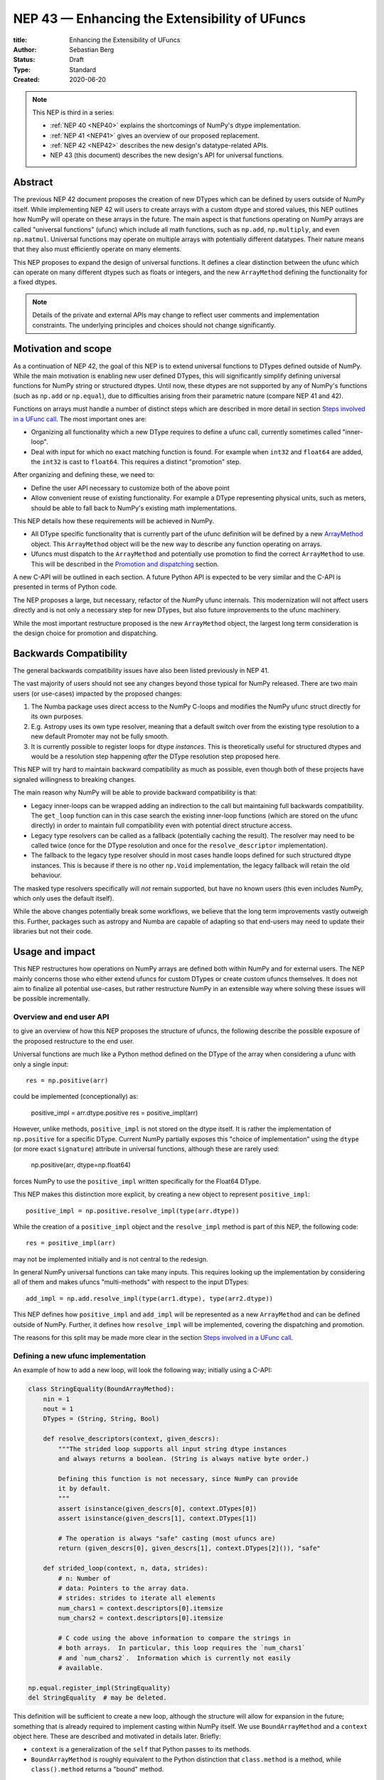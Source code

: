 .. _NEP43:

==============================================================================
NEP 43 — Enhancing the Extensibility of UFuncs
==============================================================================

:title: Enhancing the Extensibility of UFuncs
:Author: Sebastian Berg
:Status: Draft
:Type: Standard
:Created: 2020-06-20


.. note::

    This NEP is third in a series:

    - :ref:`NEP 40 <NEP40>` explains the shortcomings of NumPy's dtype implementation.

    - :ref:`NEP 41 <NEP41>` gives an overview of our proposed replacement.

    - :ref:`NEP 42 <NEP42>`  describes the new design's datatype-related APIs.

    - NEP 43 (this document) describes the new design's API for universal functions.


******************************************************************************
Abstract
******************************************************************************

The previous NEP 42 document proposes the creation of new DTypes which can
be defined by users outside of NumPy itself.
While implementing NEP 42 will users to create arrays with a custom dtype
and stored values, this NEP outlines how NumPy will operate on these arrays
in the future.
The main aspect is that functions operating on NumPy arrays are called
"universal functions" (ufunc) which include all math functions, such as
``np.add``, ``np.multiply``, and even ``np.matmul``.
Universal functions may operate on multiple arrays with potentially
different datatypes.
Their nature means that they also must efficiently operate on many elements.

This NEP proposes to expand the design of universal functions.
It defines a clear distinction between the ufunc which can operate
on many different dtypes such as floats or integers,
and the new ``ArrayMethod`` defining the functionality for a fixed dtypes.

.. note::

    Details of the private and external APIs may change to reflect user
    comments and implementation constraints. The underlying principles and
    choices should not change significantly.

******************************************************************************
Motivation and scope
******************************************************************************

As a continuation of NEP 42, the goal of this NEP is to extend universal
functions to DTypes defined outside of NumPy.
While the main motivation is enabling new user defined DTypes, this will
significantly simplify defining universal functions for NumPy string or
structured dtypes.
Until now, these dtypes are not supported by any of NumPy's functions
(such as ``np.add`` or ``np.equal``), due to difficulties arising from
their parametric nature (compare NEP 41 and 42).

Functions on arrays must handle a number of distinct steps which are
described in more detail in section `Steps involved in a UFunc call`_.
The most important ones are:

- Organizing all functionality which a new DType requires to define a
  ufunc call, currently sometimes called "inner-loop".
- Deal with input for which no exact matching function is found.
  For example when ``int32`` and ``float64`` are added, the ``int32``
  is cast to ``float64``.  This requires a distinct "promotion" step.

After organizing and defining these, we need to:

- Define the user API necessary to customize both of the above point
- Allow convenient reuse of existing functionality.
  For example a DType representing physical units, such as meters,
  should be able to fall back to NumPy's existing math implementations.

This NEP details how these requirements will be achieved in NumPy.

- All DType specific functionality that is currently part of the ufunc
  definition will be defined by a new `ArrayMethod`_ object.
  This ``ArrayMethod`` object will be the new way to describe any function
  operating on arrays.

- Ufuncs must dispatch to the ``ArrayMethod`` and potentially use promotion
  to find the correct ``ArrayMethod`` to use.
  This will be described in the `Promotion and dispatching`_ section.

A new C-API will be outlined in each section. A future Python API is
expected to be very similar and the C-API is presented in terms of Python
code.

The NEP proposes a large, but necessary, refactor of the NumPy ufunc internals.
This modernization will not affect users directly and is not only a necessary
step for new DTypes, but also future improvements to the ufunc machinery.

While the most important restructure proposed is the new ``ArrayMethod``
object, the largest long term consideration is the design choice for
promotion and dispatching.


***********************
Backwards Compatibility
***********************

The general backwards compatibility issues have also been listed
previously in NEP 41.

The vast majority of users should not see any changes beyond those typical
for NumPy released.
There are two main users (or use-cases) impacted by the proposed changes:

1. The Numba package uses direct access to the NumPy C-loops and modifies
   the NumPy ufunc struct directly for its own purposes.
2. E.g. Astropy uses its own type resolver, meaning that a default switch over
   from the existing type resolution to a new default Promoter may not
   be fully smooth.
3. It is currently possible to register loops for dtype *instances*.
   This is theoretically useful for structured dtypes and would be a resolution
   step happening *after* the DType resolution step proposed here.


This NEP will try hard to maintain backward compatibility as much as
possible, even though both of these projects have signaled willingness to
breaking changes.

The main reason why NumPy will be able to provide backward compatibility
is that:

* Legacy inner-loops can be wrapped adding an indirection to the call but
  maintaining full backwards compatibility.
  The ``get_loop`` function can in this case search the existing
  inner-loop functions (which are stored on the ufunc directly) in order
  to maintain full compatibility even with potential direct structure access.
* Legacy type resolvers can be called as a fallback (potentially caching
  the result). The resolver may need to be called twice (once for the DType
  resolution and once for the ``resolve_descriptor`` implementation).
* The fallback to the legacy type resolver should in most cases handle loops
  defined for such structured dtype instances.  This is because if there is no
  other ``np.Void`` implementation, the legacy fallback will retain the old
  behaviour.

The masked type resolvers specifically will *not* remain supported, but
have no known users (this even includes NumPy, which only uses the default
itself).

While the above changes potentially break some workflows,
we believe that the long term improvements vastly outweigh this.
Further, packages such as astropy and Numba are capable of adapting so that
end-users may need to update their libraries but not their code.


******************************************************************************
Usage and impact
******************************************************************************

This NEP restructures how operations on NumPy arrays are defined both
within NumPy and for external users.
The NEP mainly concerns those who either extend ufuncs for custom DTypes
or create custom ufuncs themselves.  It does not aim to finalize all
potential use-cases, but rather restructure NumPy in an extensible way
where solving these issues will be possible incrementally.


Overview and end user API 
=========================

to give an overview of how this NEP proposes the structure of ufuncs,
the following describe the possible exposure of the proposed restructure
to the end user.

Universal functions are much like a Python method defined on the DType of
the array when considering a ufunc with only a single input::

    res = np.positive(arr)

could be implemented (conceptionally) as:

    positive_impl = arr.dtype.positive
    res = positive_impl(arr)

However, unlike methods, ``positive_impl`` is not stored on the dtype itself.
It is rather the implementation of ``np.positive`` for a specific DType.
Current NumPy partially exposes this "choice of implementation" using
the ``dtype`` (or more exact ``signature``) attribute in universal functions,
although these are rarely used:

    np.positive(arr, dtype=np.float64)

forces NumPy to use the ``positive_impl`` written specifically for the Float64
DType.

This NEP makes this distinction more explicit, by creating a new object to
represent ``positive_impl``::

    positive_impl = np.positive.resolve_impl(type(arr.dtype))

While the creation of a ``positive_impl`` object and the ``resolve_impl``
method is part of this NEP, the following code::

    res = positive_impl(arr)

may not be implemented initially and is not central to the redesign.

In general NumPy universal functions can take many inputs.
This requires looking up the implementation by considering all of them
and makes ufuncs "multi-methods" with respect to the input DTypes::

    add_impl = np.add.resolve_impl(type(arr1.dtype), type(arr2.dtype))

This NEP defines how ``positive_impl`` and ``add_impl`` will be represented
as a new ``ArrayMethod`` and can be defined outside of NumPy.
Further, it defines how ``resolve_impl`` will be implemented, covering the
dispatching and promotion.

The reasons for this split may be made more clear in the section
`Steps involved in a UFunc call`_.


Defining a new ufunc implementation
===================================

An example of how to add a new loop, will look the following way;
initially using a C-API:

.. code-block:: python

    class StringEquality(BoundArrayMethod):
        nin = 1
        nout = 1
        DTypes = (String, String, Bool)

        def resolve_descriptors(context, given_descrs):
            """The strided loop supports all input string dtype instances
            and always returns a boolean. (String is always native byte order.)

            Defining this function is not necessary, since NumPy can provide
            it by default.
            """
            assert isinstance(given_descrs[0], context.DTypes[0])
            assert isinstance(given_descrs[1], context.DTypes[1])
            
            # The operation is always "safe" casting (most ufuncs are)
            return (given_descrs[0], given_descrs[1], context.DTypes[2]()), "safe"

        def strided_loop(context, n, data, strides):
            # n: Number of 
            # data: Pointers to the array data.
            # strides: strides to iterate all elements
            num_chars1 = context.descriptors[0].itemsize
            num_chars2 = context.descriptors[0].itemsize

            # C code using the above information to compare the strings in
            # both arrays.  In particular, this loop requires the `num_chars1`
            # and `num_chars2`.  Information which is currently not easily
            # available.

    np.equal.register_impl(StringEquality)
    del StringEquality  # may be deleted.


This definition will be sufficient to create a new loop, although the
structure will allow for expansion in the future; something that is already
required to implement casting within NumPy itself.
We use ``BoundArrayMethod`` and a ``context`` object here.  These
are described and motivated in details later. Briefly:

* ``context`` is a generalization of the ``self`` that Python passes to its
  methods.
* ``BoundArrayMethod`` is roughly equivalent to the Python distinction that
  ``class.method`` is a method, while ``class().method`` returns a "bound" method.


Customizing Dispatching and Promotion
=====================================

Finding the correct implementation when ``np.positive.resolve_impl()`` is
called is largely an implementation detail.
But, in some cases it may be necessary to influence this process when no
implementation matches the requested DTypes exactly:

.. code-block:: python

    np.multiple.resolve_impl((Timedelta64, Int8, None))

will not find a loop, because NumPy only defines a loop for multiplying
``Timedelta64`` with ``Int64``.
In simple cases, NumPy will use a default promotion step to attempt to find
the correct implementation, but to implement the above step, we will allow
the following:

.. code-block:: python

    def promote_timedelta_integer(ufunc, dtypes):
        new_dtypes = (Timdelta64, Int64, dtypes[-1])
        # Resolve again, using Int64:
        return ufunc.resolve_impl(new_dtypes)

    np.multiple.register_promoter(
        (Timdelta64, SignedInteger, None), promote_timedelta_integer)

Where ``SignedInteger`` is an abstract DType (compare NEP 42).


.. _steps_of_a_ufunc_call:

****************************************************************************
Steps involved in a UFunc call
****************************************************************************

Before going into more detailed API choices, it is necessary to review the
typical steps involved in a call to a universal function in NumPy.

A UFunc call consists of into multiple steps:

1. Resolution of ``__array_ufunc__`` for container types, such as a Dask
   array handling the full process, rather than NumPy.
   This step is performed first, and unaffected by this NEP.

2. *Promotion and dispatching*

   * Given the DTypes of all inputs we need to find the correct implementation
     for the ufuncs functionality. E.g. an implementation for ``float64``
     or ``int64``, but also a user-defined DType.

   * When no exact implementation exists, *promotion* has to be performed.
     For example, adding ``float32`` and ``float64`` is implemented by
     first casting the ``float32`` to ``float64``.

3. *DType Adaptation:*

   * The step has to perform no special work for non-parametric dtypes.
   * For example, if a loop adds two strings, it is necessary to define the
     correct output (and possibly input) dtypes.  ``S5 + S4 -> S9``, while
     an ``upper`` function has the signature ``S5 -> S5``.

4. Preparing the actual iteration. This step is largely handled by ``NpyIter`` (the iterator).

   * Allocate all outputs and temporary buffers which are necessary perform
     casts.
   * Finds the best iteration order, which includes information such as
     a broadcasted stride always being 0.

5. Setup may include finding an optimal function to do the operation and
   include:

   * Clearing of floating point exception flags (if necessary),
   * Possibly allocating temporary working space,
   * Setting (and potentially finding) the inner-loop function.  Finding
     the inner-loop function could allow specialized implementations in the
     future.
     For example casting currently use one function for contiguous casts
     and another function for generic strided casts to optimize speed.
     Reductions do similar optimizations, however these currently handled
     inside the inner-loop function itself.
   * Signal whether the inner-loop requires the Python API, or whether
     the GIL may be released.

6. Run the DType specific *inner-loop*

   * The loop may require access to additional data, such as dtypes or
     additional data set in the previous step.

7. Teardown may be necessary to undo any setup done in step 5
   such as checking for floating point errors.

The ``ArrayMethod`` provides a concept to group steps 3 to 7.
However, from a user perspective, it is necessary provide all information
for step 3, 5, and 7. At this time, steps 4 and 6 are functionality provided
by NumPy and cannot be customized.

The second step is promotion and dispatching which will also be restructured
with new API to influence the process.

Step 1 is listed for completeness and together with 4 and 6 are not directly
affected by this NEP.

The following sections first give an overview of the Array method and then
the new dispatching and promotion design.

The following picture gives an overview of these steps and how they will be
structured:

.. figure:: _static/nep43-sketch.svg
    :figclass: align-center


*****************************************************************************
ArrayMethod
*****************************************************************************

The central proposal is the creation of the ``ArrayMethod``, as an object
describing each function.
We use the ``class`` syntax to describe the information required to create
a new ``ArrayMethod`` object:

.. code-block:: python
    :dedent: 0

    class ArrayMethod:
        str : name  # Name, mainly useful for debugging

        # Casting safety information (almost always "safe", necessary to
        # unify casting and universal functions)
        Casting : casting = "safe"

        # More general flags:
        int : flags 

        @staticmethod
        def resolve_descriptors(
                Context: context, Tuple[DType]: given_descrs)-> Casting, Tuple[DType]:
            """Returns the safety of the operation (casting safety) and the
            """
            # A default implementation can be provided for non-parametric
            # output dtypes.
            raise NotImplementedError

        @staticmethod
        def get_loop(Context : context, strides, ...) -> strided_loop_function, flags:
            """Returns the low-level C (strided inner-loop) function which
            performs the actual operation.
            
            This method may initially private, users will be able to provide
            a set of optimized inner-loop functions instead:
            
            * `strided_inner_loop`
            * `contiguous_inner_loop`
            * `unaligned_strided_loop`
            * ...
            """
            raise NotImplementedError

        @staticmethod
        def strided_inner_loop(Context : context, data, strides,...):
            """The inner-loop (equivalent to the current ufunc loop)
            which is returned by the default `get_loop()` implementation."""
            raise NotImplementedError

With ``Context`` providing mostly static information about the function call:

.. code-block:: python
    :dedent: 0

    class Context:
        # The ArrayMethod object itself:
        ArrayMethod : method

        # Information about the caller, e.g. the ufunc, such as `np.add`:
        callable : caller = None
        # The number of input arguments:
        int : nin = 1
        # The number of output arguments:
        int : nout = 1
        # The DTypes this Method operates on/is defined for:
        Tuple[DTypeMeta] : dtypes
        # The actual dtypes instances the inner-loop operates on:
        Tuple[DType] : descriptors

        # Any additional information required. In the future, this will
        # generalize or duplicate things currently stored on the ufunc:
        #  - The ufunc signature of generalized ufuncs
        #  - The identity used for reductions

And ``flags`` stored properties, for whether:

* the ``ArrayMethod`` supports unaligned input and output arrays
* the inner-loop function requires the Python API (GIL)
* NumPy has to check the floating point error CPU flags.

More details will be added, since this NEP is concerned primarily with the big
picture design choice.


The call ``Context``
====================

The call "context" may seem surprising.  This object represents a similar
concept as Python passing ``self`` to all methods.
The following details the reasons for the above ``Context`` as it is.

To understand its existence, and the structure, it is helpful to remember
that a Python method can be written in the following way
(see also the `documentation of ``__get__``
<https://docs.python.org/3.8/reference/datamodel.html#object.__get__>`_):

.. code-block:: python

    class BoundMethod:
        def __init__(self, instance, method):
            self.instance = instance
            self.method = method

        def __call__(self, *args, **kwargs):
            return self.method.function(self.instance, *args, **kwargs)


    class Method:
        def __init__(self, function):
            self.function = function

        def __get__(self, instance, owner=None):
            assert instance is not None  # unsupported here
            return BoundMethod(instance, self)            


With which the following two methods behave identical:

.. code-block:: python

    def function(self):
        print(self)

    class MyClass:
        def method1(self):
            print(self)

        method2 = Method(function)

And both will print the same result:

.. code-block:: python

    >>> myinstance = MyClass()
    >>> myinstance.method1()
    <__main__.MyClass object at 0x7eff65436d00>
    >>> myinstance.method2()
    <__main__.MyClass object at 0x7eff65436d00>

Here the ``self.instance`` would be all that the above ``Context`` consists of.
There are two reasons for the more general ``Context``:

1. Unlike a method which operates on a single class instance, the ``ArrayMethod``
   operates on many input arrays and thus many dtypes.
2. The ``__call__`` of the ``BoundMethod`` above contains only a single call
   to the function. A ufunc will require multiple function calls.
   For example the inner-loop function is often called more than once.

Just as Python requires the distinction of a method and a bound method,
NumPy will have a ``BoundArrayMethod``, which stores all of the constant
information that is part of the ``Context``, such as:

* The ``DTypes``
* The number of input and ouput arguments
* The ufunc signature

Fortunately, most users and even ufunc implementers will not have to worry
much about these internal details; just like few Python users need to know
about the ``__get__`` dunder method.
A ``context`` object or C-structure provides all necessary data to the
fast C-functions and a convenient API creates the new ``ArrayMethod`` or
``BoundArrayMethod`` as required.


.. _ArrayMethod_specs:

ArrayMethod Specifications
==========================

These specifications provide a minimal initial C-API, which shall be expanded
in the future, for example to allow specialized inner-loops.

Briefly, NumPy currently relies fully on strided inner-loops and, this
will be the only allowed method of defining a ufunc initially.
We expect the addition of a ``setup`` function or exposure of ``get_loop``
in the future.

UFuncs require the same information as casting, giving the following
definitions (see also :ref:`NEP 42 <NEP42>` ``CastingImpl``):

* A new structure to be passed to the resolve function and inner-loop::
  
        typedef struct {
            PyObject *caller;  /* The ufunc object */
            PyArrayMethodObject *method;

            int nin, nout;

            PyArray_DTypeMeta **dtypes;
            /* Operand descriptors, filled in by resolve_desciptors */
            PyArray_Descr **descriptors;

            void *reserved;  // For Potential in threading (Interpreter state)
        } PyArrayMethod_Context
  
  This structure may be appended to include additional information in future
  versions of NumPy and includes all constant loop metadata.

  We could version this structure, although it may be simpler to version
  the ``ArrayMethod`` itself.

* Similar to casting, ufuncs may need to find the correct loop dtype
  or indicate that a loop is only capable of handling certain instances of
  the involved DTypes (e.g. only native byte order).  This is handled by
  an ``resolve_descriptors`` function (identical to the ``resolve_descriptors``
  of ``CastingImpl``)::

      NPY_CASTING
      resolve_descriptors(
              PyArrayMethod_Context *context,
              PyArray_Descr *given_dtypes[nin+nout],
              PyArray_Descr *loop_dtypes[nin+nout]);

  The function writes ``loop_dtypes`` based on the given ``given_dtypes``.
  This typically means filling in the descriptor of the output(s).
  Although often also the input descriptor(s) have to be found, e.g.
  to ensure native byte order when needed by the inner-loop.
  
  In most cases an ``ArrayMethod`` will have non-parametric output DTypes
  so that a default implementation can be provided.

* An additional ``void *user_data`` will usually be typed to extend
  the existing ``NpyAuxData *`` struct::
  
        struct {
            NpyAuxData_FreeFunc *free;
            NpyAuxData_CloneFunc *clone;
            /* To allow for a bit of expansion without breaking the ABI */
           void *reserved[2];
        } NpyAuxData;

  This struct is currently mainly used for the NumPy internal casting
  machinery and as of now both ``free`` and ``clone`` must be provided,
  although this could be relaxed.

  Unlike NumPy casts, the vast majority of ufuncs currently does not require
  this additional scratch-space, but may need simple flagging capability
  for example for implementing warnings (see Error and Warning Handling below).
  To simplify this NumPy will pass a single zero initialized ``npy_intp *``
  when ``user_data`` is not set. 

* The optional ``get_loop`` function will not be public initially, to avoid
  small design choices due to differences in the ufunc and casting APIs::

        innerloop *
        get_loop(
            PyArrayMethod_Context *context,
            /* (move_references is currently used internally for casting) */
            int aligned, int move_references,
            npy_intp *strides,
            PyArray_StridedUnaryOp **out_loop,
            NpyAuxData **userdata,
            NPY_ARRAYMETHOD_FLAGS *flags);
  
  The ``NPY_ARRAYMETHOD_FLAGS`` can indicate whether the Python API is required
  and floating point errors must be checked.

* The inner-loop function::

    int inner_loop(PyArrayMethod_Context *context, ..., void *userdata);

  Will have the identical signature to current inner-loops with the following
  changes:

  * A return value to indicate an error when returning ``-1`` instead of ``0``.
    When returning ``-1`` a Python error must be set.
  * The new, first argument ``PyArrayMethod_Context *`` to pass in potentially
    required information about the ufunc or descriptors in a convenient way.
  * The ``void *userdata`` will be the ``NpyAuxData **userdata`` as set by
    ``get_loop``.  If ``get_loop`` does not set ``userdata`` a ``npy_intp *``
    is passed instead (see `Error Handling`_ below for the motivation).

  *Note:* Since ``get_loop`` is expected to be private in the exact implementation
  of the ``userdata`` can be modified until final exposure.

Creation of a new ``BoundArrayMethod`` will use a ``PyArrayMethod_FromSpec()``
function.  A shorthand will allow direct registration to a ufunc using
``PyUFunc_AddImplementationFromSpec()``.  The specification is expected
to contain the following (this may extend in the future)::

    typedef struct {
        const char *name;  /* Generic name, mainly for debugging */
        int nin, nout;
        NPY_CASTING casting;
        NPY_ARRAYMETHOD_FLAGS flags;
        PyArray_DTypeMeta **dtypes;
        PyType_Slot *slots;
    } PyArrayMethod_Spec;


Discussion and Alternatives
===========================

The above split into an ``ArrayMethod`` and ``Context`` and the additional
requirement of a ``BoundArrayMethod`` seems a necessary split mirroring the
implementation of methods and bound methods in Python.

One reason for this requirement is that it allows storing the ``ArrayMethod``
object in many cases without holding references to the ``DTypes`` which may
be important if DTypes are created (and deleted) dynamically.
(This is a complex topic, which may not have a complete solution, but the
approach solves the issue for casting.)

There seem no alternatives to this structure.  Separating the DType
specific steps from the general ufunc dispatching and promotion is
absolutely necessary to allow future extension and flexibility.
Furthermore, it allows unifying casting and ufuncs.

Since the structure of ``ArrayMethod`` and ``BoundArrayMethod`` will be
opaque, there are no large design implications aside from the choice of
making them Python objects.


``resolve_descriptors``
-----------------------

The ``resolve_descriptors`` method is possibly the main innovation of this
NEP and it is central also in the implementation of casting in NEP 42.

By ensuring that every ``ArrayMethod`` provides ``resolve_descriptors`` we
define a unified, clear API for step 3 in `Steps involved in a UFunc call`_.
This step is required to allocate output arrays and has to happen before
casting can be prepared.

While the returned casting-safety (``NPY_CASTING``) will almost always be
"safe" for universal functions, including it has two big advantages:

* Returning the casting safety is central to NEP 42 for casting and
  allows the unmodified use of ``ArrayMethod`` there.
* There may be future desire to implement fast but unsafe implementations.
  For example for ``int64 + int64 -> int32`` which is unsafe from a casting
  perspective. Currently, this would use ``int64 + int64 -> int64`` and then
  cast to ``int32``, an implementation that skips the cast would
  have to signal that it effectively includes a "same-kind" cast and is not
  considered "safe".


``get_loop`` method
-------------------

Currently, NumPy ufuncs typically only provide a single strided loop, so that
the ``get_loop`` method may seem unnecessary, at least initially.
For this reason we plan for ``get_loop`` to be a private function initially.

However, ``get_loop`` is required for casting where specialized loops are
used even beyond strided and contiguous loops.  The ``get_loop`` function
must thus be a full replacement for the internal ``PyArray_GetDTypeTransferFunction``.

In the future, ``get_loop`` may be made public or a new ``setup`` function
be exposed to allow more control over setting up.
Further, we could expand ``get_loop`` and allow the ``ArrayMethod`` implementer
to take full control, including the outer iteration.


Extending the inner-loop signature
----------------------------------

Extending the inner-loop signature is another central and necessary part of
the NEP.

**Passing in the "Context":**

Passing in the ``Context`` allows for potentially easier extending of
the signature in the future and access to the dtype instances which
the inner-loop operates on.
This is useful information for parametric dtypes. For example comparing
two strings must know the length of both strings. And this information is
stored on the dtype instances.

In principle passing in Context is not necessary, as it could be set up
as part of ``userdata`` in the ``get_loop`` function.
In this NEP we propose passing this struct to simplify creation of loops for
parametric DTypes.  Further, it may proof useful for passing information
such as the ``PyInterpreterState`` (for threading) or the ``caller`` to
allow printing a better error message including the name of the original
ufunc called.

**Passing in user data:**

The current casting implementation uses the existing ``NpyAuxData *`` to pass
in additional data as defined by ``get_loop``.
There may be good alternatives to the use of this structure, although it
seems like a simple solution, which is already used in NumPy and public API.

``NpyAyxData *`` is a light weight, allocated structure, since it already
exists in NumPy and has a ``free`` slot, it seems a natural choice.
To simplify some use-cases (see "Error Handling" below), we will pass a
``npy_intp *userdata = 0`` instead when ``userdata`` is not provided.

*Note: Since ``get_loop`` is expected to be private initially, this may not
be available publically, and thus may change with experience gained with
this new structure.*

The return value to indicate an error is an important, but currently missing,
feature in NumPy. The error handling is further complicated by the way
CPUs signal floating point errors.
Both are discussed in the next section.

Error Handling
""""""""""""""

In general inner-loops should set errors right away. However, they may also run
without the GIL. This requires locking the GIL, setting a Python error
and returning ``-1`` to indicate an error occurred::

    int
    inner_loop(PyArrayMethod_Context *context, ..., void *userdata)
    {
        NPY_ALLOW_C_API_DEF

        for (npy_intp i = 0; i < N; i++) {
            /* calculation */

            if (error_occurred) {
                NPY_ALLOW_C_API;
                PyErr_SetString(PyExc_ValueError,
                    "Error occurred inside inner_loop.");
                NPY_DISABLE_C_API
                return -1;
            }
        }
        return 0;
    }

Floating point errors are special, since they requires checking the hardware
state.
This is costly and inconvenient if done on every single call.
Thus, NumPy will handle these if flagged by the ``ArrayMethod``.
An ``ArrayMethod`` should never cause floating point error flags to be set
if it flags that these should not be checked. This could interfere when
chaining multiple methods, in particular when casting is necessary.

An alternative solution would be to allow setting the error only at a later
teardown stage at the same time when NumPy will also check the floating
point error flags.

We decided against this pattern at this time, it seems more complex and
generally unnecessary.
While safely grabbing the GIL in the loop may require passing in an additional
``PyThreadState`` or ``PyInterpreterState`` in the future (for subinterpreter
support), this is acceptable and planned.
While it may be useful in some cases, setting the error at a later point would
also add some complexity.
For instance, if operation is paused (which can happen for casting in particular),
this error check would have to be run explicitly.

We expect that setting errors immediately is the easiest and most convenient
solution and more complex solution will require more experience to design.

However, handling warnings is slightly more complex: A warning should be
given exactly once for each function call (i.e. for the whole array) even
if naively it would be given many times.
To simplify such a use case, we will pass in ``npy_intp *userdata = 0``
by default which can be used to store flags (or other simple persistent data).
For instance, we could imagine an integer multiplication loop which warns
when an overflow occurred::

    int
    integer_multiply(PyArrayMethod_Context *context, ..., npy_intp *userdata)
    {
        int overflow;
        NPY_ALLOW_C_API_DEF

        for (npy_intp i = 0; i < N; i++) {
            *out = multiply_integers(*in1, *in2, &overflow);

            if (overflow && !*userdata) {
                NPY_ALLOW_C_API;
                if (PyErr_Warn(PyExc_UserWarning,
                        "Integer overflow detected.") < 0) {
                    NPY_DISABLE_C_API
                    return -1;
                }
                *userdata = 1;
                NPY_DISABLE_C_API
        }
        return 0;
    }

*TODO:* The idea of passing an ``npy_intp`` scratch space when ``userdata``
is not set seems very convenient, but I am uncertain about it, since I am not
aware of any similar prior art.  This "scratch space" could also be part of
the ``context`` in principle.



Reusing existing Loops/Implementations
======================================

For many DTypes adding additional C-level (or python level) loops will be
sufficient and require no more than a single strided loop implementation.
Everything else can be provided by NumPy.  If the loop works with
parametric DTypes, the ``resolve_descriptors`` function *must* additionally
be provided.

However, in some use-cases it is desired to call back to an existing loop.
In Python, this can be achieved by simply calling into the original ufunc
(when parametric types are involved potentially twice, due to calling one
more time from ``resolve_descriptors``).

For better performance in C, and for large arrays, it is desirable to reuse
an existing ``ArrayMethod`` as much as possible, so that its inner-loop function
can be used directly without any overhead.
We will thus allow to create ``ArrayMethod`` by passing in an existing
``ArrayMethod``.

This wrapped loop will have two additional methods:

* ``view_inputs(Tuple[DType]: input_descr) -> Tuple[DType]`` replacing the
  user input descriptors with descriptors matching the wrapped loop.
  It must be possible to *view* the inputs as the output.
  For example for ``Unit[Float64]("m") + Unit[Float32]("km")`` this will
  return ``float64 + int32``. The original ``resolve_descriptors`` will
  convert this to ``float64 + float64``.

* ``wrap_outputs(Tuple[DType]: input_descr) -> Tuple[DType]`` replacing the
  resolved descriptors with with the desired actual loop descriptors.
  The original ``resolve_descriptors`` function will be called between these
  two calls, so that the output descriptors may not be set in the first call.
  In the above example it will use the ``float64`` as returned (which might
  have changed the byte-order), and further resolve the physical unit making
  the final signature::
  
      ``Unit[Float64]("m") + Unit[Float64]("m") -> Unit[Float64]("m")``

  the UFunc machinery will take care of casting the "km" input to "m".


The ``view_inputs`` method allows passing the correct inputs into the
original ``resolve_descriptors`` function, while ``wrap_outputs`` ensures
the correct descriptors are used for output allocation and input buffering casts.

An important use case for this is that of an abstract Unit DType
with subclasses for each numeric dtype (which could be dynamically created)::

    Unit[Float64]("m")
    # with Unit[Float64] being the concrete DType:
    isinstance(Unit[Float64], Unit)  # is True

Such a ``Unit[Float64]("m")`` instance has a well defined signature with
respect to type promotion.
The author of the ``Unit`` DType can implement most necessary logic by
wrapping the existing math functions and using the two additional methods
above.
Using the *promotion* step, this will allow to create a register a single
promoter for the abstract ``Unit`` DType with the ``ufunc``.
The promoter can then add the wrapped concrete ``ArrayMethod`` dynamically
at promotion time, and NumPy can cache (or store it) after the first call.

**Alternative use-case:**

A different use-case is that of a ``Unit(float64, "m")`` DType, where
the numerical type is part of the DType parameter.
This approach is possible, but will require a custom ``ArrayMethod``
which wraps existing loops.
It must also always require require two steps of dispatching
(one to the ``Unit`` DType and a second one for the numerical type).

Further, the efficient implementation will require the ability to
fetch and reuse the inner-loop function from another ``ArrayMethod``.
(Which is probably necessary for users like Numba, but it is uncertain
whether it should be a common pattern and it cannot be accessible from
Python itself.)


.. _promotion_and_dispatching:

*************************
Promotion and dispatching
*************************

NumPy ufuncs are multi-methods in the sense that they operate on (or with)
multiple DTypes at once.
While the input (and outpyt) dtypes are attached to NumPy arrays,
the ``ndarray`` type itself does not carry the information of which
function to apply to the data.

For example, given the input::

    arr1 = np.array([1, 2, 3], dtype=np.int64)
    arr2 = np.array([1, 2, 3], dtype=np.float64)
    np.add(arr1, arr2)

has to find the correct ``ArrayMethod`` to perform the operation.
Ideally, there is an exact match defined, e.g. if the above was written
as ``np.add(arr1, arr1)``, the ``ArrayMethod[Int64, Int64, out=Int64]`` matches
exactly and can be used.
However, in the above example there is no direct match, requiring a
promotion step.

**Description of the Promotion and dispatching Process:**

1. By default any UFunc has a promotion which uses the common DType of all
   inputs and tries again.  This is well defined for most mathematical
   functions, but can be disabled or customized if necessary.

2. Users can *register* new Promoters just as they can register a
   new ``ArrayMethod``.  These will use abstract DTypes to allow matching
   a large variation of signatures.
   The return value of a promotion function shall be a new ``ArrayMethod``
   or ``NotImplemented``.  It must be consistent over multiple calls with
   the same input to allow allows caching of the result.

The signature of a promotion function consists is defined by::

    promoter(np.ufunc: ufunc, Tuple[DTypeMeta]: DTypes): -> Union[ArrayMethod, NotImplemented]

Note that DTypes may contain the outputs DType, however, normally the
output DType should *not* affect which ``ArrayMethod`` is chosen.

In most cases, it should not be necessary to add a custom promotion function,
however, an example which requires this is multiplication with a
unit.
In NumPy ``timedelta64`` can be multiplied with most integers.
However, NumPy only defines a loop (``ArrayMethod``) for ``timedelta64 * int64``
so that multiplying with ``int32`` would fail.

To allow this, the following promoter can be registered for
``[Timedelta64, Integral, None]``::

    def promote(ufunc, DTypes):
        res = list(DTypes)
        try:
            res[1] = np.common_dtype(DTypes[1], Int64)
        except TypeError:
            return NotImplemented

        # Could check that res[1] is actually Int64
        return ufunc.resolve_impl(tuple(res))

In this case, just as a ``Timedelta64 * int64`` and ``int64 * timedelta64``
``ArrayMethod`` is necessary, a second promoter will have to be registered to
handle the case where the integer is passed first.

Promoter and ``ArrayMethod`` are discovered by finding the best matching one.
Initially, it will be an error if ``NotImplemented`` is returned or if two
promoters match the input equally well *unless* the mismatch occurs due to
unspecified output arguments:
When two signatures are identical for all inputs, but differ in the output
the first one registered is used.
In all other cases, the use of a more precise ``AbstractDType`` will allow to
resolve any disambiguities.

This above rules enable loop specialization if an output is supplied
or the full loop is specified.  It should not typically be necessary,
but allows resolving ``np.logic_or``, etc. which have both
``Object, Object->Bool`` and ``Object, Object->Object`` loops (using the
first by default).  In principle it can be used to add loops by-passing
casting, such as ``float32 + float32 -> float64`` *without* casting both
inputs to ``float64``.


Discussion and alternatives
===========================

Instead of resolving and returning a new implementation, we could also
return a new set of DTypes to use for dispatching.  This works, however,
it has the disadvantage that it cannot be possible to dispatch to a loop
defined on a different ufunc.


**Rejected Alternatives:**

In the above the promoters use a multiple dispatching style type resolution
while the current UFunc machinery rather uses the first
"safe" loop (see also :ref:`NEP 40 <NEP40>`) in an ordered hierarchy.

While the "safe" casting rule seems not restrictive enough, we could imagine
using a new "promote" casting rule, or the common-DType logic to find the
best matching loop by upcasting the inputs as necessary.

One downside to this approach is that upcasting alone allows upcasting the
result beyond what is expected by users:
Currently (which will remain supported as a fallback) any ufunc which defines
only a float64 loop will also work for float16 and float32 by *upcasting*::

    >>> from scipy.special import erf
    >>> erf(np.array([4.], dtype=np.float16))  # float16
    array([1.], dtype=float32)

with a float32 result.  It is impossible to change the ``erf`` function to
return a float16 result without possibly changing the result of following code.
In general, we argue that automatic upcasting should not occur in cases
where a less precise loop can be reasonably defined, *unless* the ufunc
author defines this behaviour intentionally.

This considerations means that upcasting has to be limited by some additional
method.

*Alternative 1:*

Assuming general upcasting is not intended, a rule must be defined to
limit upcasting the input from ``float16 -> float32`` either using generic
logic on the DTypes or the UFunc itself (or a combination of both).
The UFunc cannot do this easily on its own, since it cannot know all possible
DTypes which register loops.
Consider the two examples:

First (should be rejected):

* Input: ``float16 * float16``
* Existing loop: ``float32 * float32``

Second (should be accepted):

* Input: ``timedelta64 * int32``
* Existing loop: ``timedelta64 * int16``


This requires either:

1. The ``timedelta64`` to somehow signal that the ``int64`` upcast is
   always supported if it is involved in the operation.
2. The ``float32 * float32`` loop to reject upcasting.

Implementing the first approach requires signaling that upcasts are
acceptable in the specific context.  This would require additional hooks
and may not be simple for complex DTypes.

For the second approach in most cases a simple ``np.common_dtype`` rule will
work for initial dispatching, however, even this is only clearly the case
for homogeneous loops.
This option will require adding a function to check whether the input
is a valid upcast to each loop individually, which seems problematic.
In many cases a default could be provided (homogeneous signature).

*Alternative 2:*

An alternative "promotion" step is to ensure that the *output* DType matches
with the loop after first finding the correct output DType.
If the output DTypes are known, finding a safe loop becomes easy.
In the majority of cases this works, the correct output dtype is just::

    np.common_dtype(*input_DTypes)

or some fixed DType (e.g. Bool for logical functions).

However, it fails for example in the ``timedelta64 * int32`` case above since
there is a-priory no way to know that the "expected" result type of this
output is indeed ``timedelta64`` (``np.common_dtype(Datetime64, Int32)`` fails).
This requires some additional knowledge of the timedelta64 precision being
int64. Since a ufunc can have an arbitrary number of (relevant) inputs
it would thus at least require an additional ``__promoted_dtypes__`` method
on ``Datetime64`` (and all DTypes).

A further limitation is shown by masked DTypes.  Logical functions do not
have a boolean result when masked are involved, which would thus require the
original ufunc author to anticipate masked DTypes in this scheme.
Similarly, some functions defined for complex values will return real numbers
while others return complex numbers.  If the original author did not anticipate
complex numbers, the promotion may be incorrect for a later added complex loop.


We believe that promoters, while allowing for an huge theoretical complexity,
are the best solution:

1. Promotion allows for dynamically adding new loops. E.g. it is possible
   to define an abstract Unit DType, which dynamically creates classes to
   wrap existing other DTypes.  Using a single promoter, this DType can
   dynamically wrap existing ``ArrayMethod`` enabling it to find the correct
   Loop in a single lookup instead of otherwise two.
2. The promotion logic will usually err on the safe side: A newly added
   loop cannot be misused unless a promoter is added as well.
3. They put the burden of carefully thinking of whether the logic is correct
   on the programmer adding new loops to a UFunc.  (Compared to Alternative 2)
4. In case of incorrect existing promotion, writing a promoter to restrict
   or refine a generic rule is possible.  In general a promotion rule should
   never return an *incorrect* promotion, but if it the existing promotion
   logic fails or is incorrect for a newly added loop, the loop can add a
   new promoter to refine the logic.

The option of having each loop verify that no upcast occured is probably
the best alternative, but does not include the ability to dynamically
adding new loops.

The main downsides of general promoters is that they allow a possible
very large complexity.
A third-party library *could* add incorrect promotions to NumPy, however,
this is already possible by adding new incorrect loops.
In general we believe we can rely on downstream projects to use this
power and complexity carefully and responsibly.

*******************************************************
Notes and User Guidelines for Promoters and ArrayMethod
*******************************************************

In general adding a promoter to a UFunc must be done very carefully.
A promoter should never affect loops which can be reasonably defined
by other datatypes.  Defining a hypothetical ``erf(UnitFloat16)`` loop
must not lead to ``erf(float16)``.
In general a promoter should fulfill the requirements that:

* Be conservative when defining a new promotion rule. An incorrect result
  is a much more dangerous error than an unexpected error.
* One of the (abstract) DTypes added should typically match specifically with a
  DType (or family of DTypes) defined by your project.
  Never add promotion rules which go beyond normal common DType rules!
  It is *not* reasonable to add a loop for ``int16 + uint16 -> int24`` if
  you write an ``int24`` dtype. The result of this operation was already
  defined previously as ``int32`` and will be used with this assumption.
* A promoter (or loop) should never affect existing other loop results.
  Additionally, to changes in the resulting dtype, do not add for example
  faster but less precise loops/promoter.
* Try to stay within a clear, linear hierarchy for all promotion (and casting)
  related logic. NumPy itself breaks this logic for integers and floats
  (they are not strictly linear, since int64 cannot promote to float32).
* Loops and promoters can be added by any project, which could be:

  * The project defining the ufunc
  * The project defining the DType
  * A third-party project

  Try to find out which is the best project to add the loop.  If neither
  the project defining the ufunc or the project defining the DType add the
  loop, issues with multiple definitions (which are rejected) may arise
  and care should be taken that the loop behaviour is always more desirable
  than an error.

In some cases exceptions to these rules may make sense, however, in general
we ask you to use extreme caution and when in doubt create a new UFunc
instead.  This clearly notifies the users of differing rules.
When in doubt, ask on the NumPy mailing list or issue tracker!


**************
Implementation
**************

Implementation of this NEP will entail a large refactor and restructuring
of the current ufunc machinery (as well casting.

The implementation unfortunately will require large maintenance of the
UFunc machinery, since both the actual UFunc loop calls, as well as the
the initial dispatching steps have to be modified.

In general, the correct ``ArrayMethod``, also those returned by a promoter,
will be cached (or stored) inside a hashtable for efficient lookup.


**********
Discussion
**********

There is a large space of possible implementations with many discussions
in various places, as well as initial thoughts and design documents.
These are listed in the discussion of :ref:`NEP 40 <NEP40>` and not repeated here for
brevity.

A long discussion which touches many of these points and points towards
similar solutions can be found in
`the github issue 12518 "What should be the calling convention for ufunc inner loop signatures?" <https://github.com/numpy/numpy/issues/12518>`_


**********
References
**********

Please see NEP 40 and 41 for more discussion and references.


*********
Copyright
*********

This document has been placed in the public domain.
